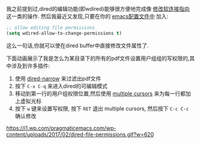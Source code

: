 #+URL: http://pragmaticemacs.com/emacs/batch-edit-file-permissions-in-dired/

我之前提到过,dired的编辑功能(即wdired)能够很方便地完成像 [[http://pragmaticemacs.com/emacs/dired-redirect-symbolic-links/][修改软连接指向]] 这一类的操作. 然后我最近又发现,只要在你的 [[http://pragmaticemacs.com/emacs/editing-your-emacs-config-file/][emacs配置文件中]] 加入:

#+BEGIN_SRC emacs-lisp
  ;; allow editing file permissions
  (setq wdired-allow-to-change-permissions t)
#+END_SRC

这么一句话,你就可以使在dired buffer中直接修改文件属性了.

下面动画展示了我是怎么为某目录下的所有的pdf文件设置用户组组的写权限的,其中涉及到许多插件:

1. 使用 [[http://pragmaticemacs.com/emacs/dynamically-filter-directory-listing-with-dired-narrow/][dired-narrow]] 来过滤出pdf文件
2. 按下 =C-x C-q= 来进入dired的可编辑模式
3. 移动到第一行的用户组权限位置,然后使用 [[http://pragmaticemacs.com/emacs/multiple-cursors/][multiple cursors]] 来为每一行都加上虚拟光标
4. 按下 =w= 键来设置写权限, 按下 =RET= 退出 multiple cursors, 然后按下 =C-c C-c= 确认修改

[[https://i1.wp.com/pragmaticemacs.com/wp-content/uploads/2017/02/dired-file-permissions.gif?w=620]]
